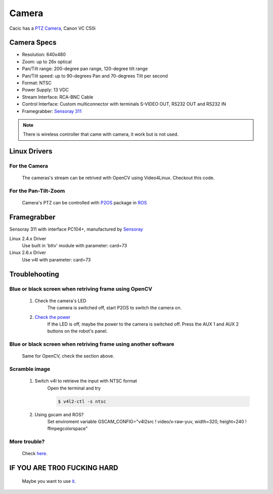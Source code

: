 Camera
======

Cacic has a `PTZ Camera`_, Canon VC C50i

.. _PTZ Camera: https://en.wikipedia.org/wiki/Pan%E2%80%93tilt%E2%80%93zoom_camera

.. image:: /img/canon_vc-c50i_med.jpg

Camera Specs
~~~~~~~~~~~~

- Resolution: 640x480
- Zoom: up to 26x optical
- Pan/Tilt range: 200-degree pan range, 120-degree tilt range
- Pan/Tilt speed: up to 90-degrees Pan and 70-degrees Tilt per second 
- Format: NTSC
- Power Supply: 13 VDC
- Stream Interface: RCA-BNC Cable
- Control Interface: Custom multiconnector with terminals S-VIDEO OUT, RS232 OUT and RS232 IN
- Framegrabber: `Sensoray 311`_

.. note::
    
    There is wireless controller that came with camera, it work but is not used.

.. _Sensoray 311: camera.html#framegrabber


Linux Drivers
~~~~~~~~~~~~~

For the Camera
--------------
   The cameras's stream can be retrived with OpenCV using Video4Linux. Checkout this code.


For the Pan-Tilt-Zoom 
---------------------
   Camera's PTZ can be controlled with `P2OS`_ package in `ROS`_

.. _P2OS: p2os.html
.. _ROS: ros.html

Framegrabber
~~~~~~~~~~~~
Sensoray 311 with interface PC104+, manufactured by `Sensoray`_

.. _Sensoray: http://sensoray.com/

.. image:: /img/Sensoray_311_Framegrabber_PC104.jpg

Linux 2.4.x Driver
   Use built in 'bttv' module with parameter: card=73

Linux 2.6.x Driver
   Use v4l with parameter: card=73

Troublehooting
~~~~~~~~~~~~~~

Blue or black screen when retriving frame using OpenCV
------------------------------------------------------
    1. Check the camera's LED
        The camera is switched off, start P2OS to switch the camera on.
    2. `Check the power`_
        If the LED is off, maybe the power to the camera is switched off. Press the AUX 1 and AUX 2 buttons on the robot's panel.

.. _Check the power: http://robots.mobilerobots.com/wiki/Why_doesn%27t_my_camera_turn_on%3F

Blue or black screen when retriving frame using another software
----------------------------------------------------------------
    Same for OpenCV, check the section above.

Scramble image
--------------

    1. Switch v4l to retrieve the input with NTSC format
        Open the terminal and try

        .. code-block:: bash

            $ v4l2-ctl -s ntsc


    2. Using gscam and ROS?
        Set enviroment variable GSCAM_CONFIG="v4l2src ! video/x-raw-yuv, width=320, height=240 ! ffmpegcolorspace"

.. todo:change width and height


More trouble?
-------------
    Check `here`_.

.. _here: http://robots.mobilerobots.com/wiki/Capturing_Video#Troubleshooting

IF YOU ARE TR00 FUCKING HARD
~~~~~~~~~~~~~~~~~~~~~~~~~~~~
    Maybe you want to use `it`_.

.. _it: https://raw.githubusercontent.com/Gastd/cacic/master/sample_code/V4l2capture.c
